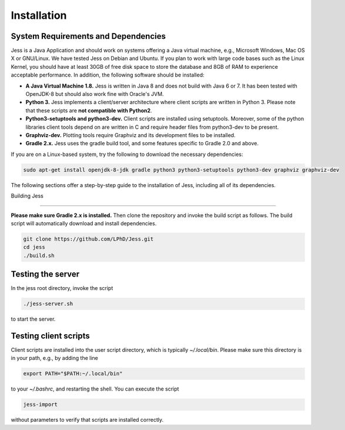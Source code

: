 Installation
=============

System Requirements and Dependencies
-------------------------------------

Jess is a Java Application and should work on systems offering a Java
virtual machine, e.g., Microsoft Windows, Mac OS X or GNU/Linux. We
have tested Jess on Debian and Ubuntu. If you plan to work with large
code bases such as the Linux Kernel, you should have at least 30GB of
free disk space to store the database and 8GB of RAM to experience
acceptable performance. In addition, the following software should be
installed:


- **A Java Virtual Machine 1.8.** Jess is written in Java 8 and does
  not build with Java 6 or 7. It has been tested with OpenJDK-8 but
  should also work fine with Oracle's JVM.

- **Python 3.** Jess implements a client/server architecture where
  client scripts are written in Python 3. Please note that these
  scripts are **not compatible with Python2**.

- **Python3-setuptools and python3-dev.** Client scripts are installed
  using setuptools. Moreover, some of the python libraries client
  tools depend on are written in C and require header files from
  python3-dev to be present.

- **Graphviz-dev.** Plotting tools require Graphviz and its
  development files to be installed.
  
- **Gradle 2.x.** Jess uses the gradle build tool, and some features
  specific to Gradle 2.0 and above.

If you are on a Linux-based system, try the following to download the
necessary dependencies:

.. code-block:: none

	sudo apt-get install openjdk-8-jdk gradle python3 python3-setuptools python3-dev graphviz graphviz-dev
		
	
The following sections offer a step-by-step guide to the installation
of Jess, including all of its dependencies.

Building Jess

--------------

**Please make sure Gradle 2.x is installed.** Then clone the repository
and invoke the build script as follows. The build script will
automatically download and install dependencies.

.. code-block:: none

	git clone https://github.com/LPhD/Jess.git
	cd jess
	./build.sh

Testing the server
-------------------

In the jess root directory, invoke the script

.. code-block:: none

	./jess-server.sh

to start the server.

Testing client scripts
----------------------

Client scripts are installed into the user script directory, which is
typically `~/.local/bin`. Please make sure this directory is in your
path, e.g., by adding the line

.. code-block:: none

	export PATH="$PATH:~/.local/bin"

to your `~/.bashrc`, and restarting the shell. You can execute the
script

.. code-block:: none

	jess-import

without parameters to verify that scripts are installed correctly.
